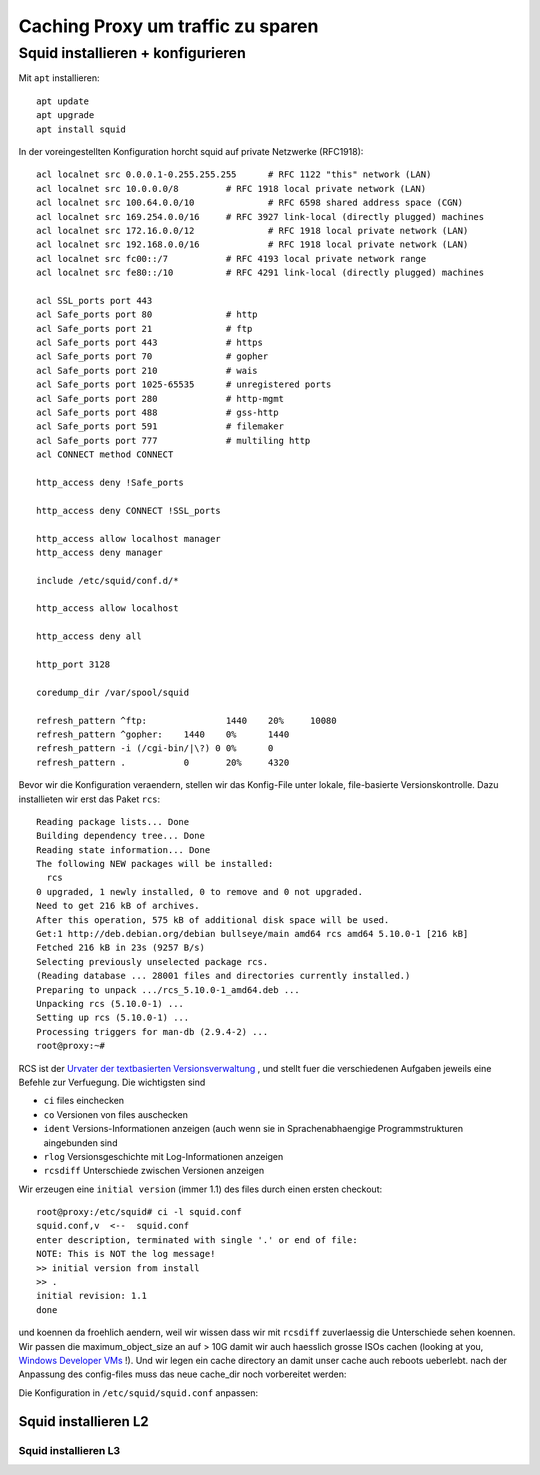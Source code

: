 ##################################
Caching Proxy um traffic zu sparen
##################################

**********************************
Squid installieren + konfigurieren
**********************************

Mit ``apt`` installieren::

    apt update
    apt upgrade
    apt install squid

In der voreingestellten Konfiguration horcht squid auf private Netzwerke (RFC1918)::

    acl localnet src 0.0.0.1-0.255.255.255	# RFC 1122 "this" network (LAN)
    acl localnet src 10.0.0.0/8		# RFC 1918 local private network (LAN)
    acl localnet src 100.64.0.0/10		# RFC 6598 shared address space (CGN)
    acl localnet src 169.254.0.0/16 	# RFC 3927 link-local (directly plugged) machines
    acl localnet src 172.16.0.0/12		# RFC 1918 local private network (LAN)
    acl localnet src 192.168.0.0/16		# RFC 1918 local private network (LAN)
    acl localnet src fc00::/7       	# RFC 4193 local private network range
    acl localnet src fe80::/10      	# RFC 4291 link-local (directly plugged) machines

    acl SSL_ports port 443
    acl Safe_ports port 80		# http
    acl Safe_ports port 21		# ftp
    acl Safe_ports port 443		# https
    acl Safe_ports port 70		# gopher
    acl Safe_ports port 210		# wais
    acl Safe_ports port 1025-65535	# unregistered ports
    acl Safe_ports port 280		# http-mgmt
    acl Safe_ports port 488		# gss-http
    acl Safe_ports port 591		# filemaker
    acl Safe_ports port 777		# multiling http
    acl CONNECT method CONNECT

    http_access deny !Safe_ports

    http_access deny CONNECT !SSL_ports

    http_access allow localhost manager
    http_access deny manager

    include /etc/squid/conf.d/*

    http_access allow localhost

    http_access deny all

    http_port 3128

    coredump_dir /var/spool/squid

    refresh_pattern ^ftp:		1440	20%	10080
    refresh_pattern ^gopher:	1440	0%	1440
    refresh_pattern -i (/cgi-bin/|\?) 0	0%	0
    refresh_pattern .		0	20%	4320

Bevor wir die Konfiguration veraendern, stellen wir das Konfig-File unter lokale, file-basierte Versionskontrolle. Dazu installieten wir erst das Paket ``rcs``::

    Reading package lists... Done
    Building dependency tree... Done
    Reading state information... Done
    The following NEW packages will be installed:
      rcs
    0 upgraded, 1 newly installed, 0 to remove and 0 not upgraded.
    Need to get 216 kB of archives.
    After this operation, 575 kB of additional disk space will be used.
    Get:1 http://deb.debian.org/debian bullseye/main amd64 rcs amd64 5.10.0-1 [216 kB]
    Fetched 216 kB in 23s (9257 B/s)
    Selecting previously unselected package rcs.
    (Reading database ... 28001 files and directories currently installed.)
    Preparing to unpack .../rcs_5.10.0-1_amd64.deb ...
    Unpacking rcs (5.10.0-1) ...
    Setting up rcs (5.10.0-1) ...
    Processing triggers for man-db (2.9.4-2) ...
    root@proxy:~#

RCS ist der `Urvater der textbasierten Versionsverwaltung`_ , und stellt fuer die verschiedenen Aufgaben jeweils eine Befehle zur Verfuegung. Die wichtigsten sind

- ``ci`` files einchecken
- ``co`` Versionen von files auschecken
- ``ident`` Versions-Informationen anzeigen (auch wenn sie in Sprachenabhaengige Programmstrukturen aingebunden sind
- ``rlog`` Versionsgeschichte mit Log-Informationen anzeigen
- ``rcsdiff`` Unterschiede zwischen Versionen anzeigen

Wir erzeugen eine ``initial version`` (immer 1.1) des files durch einen ersten checkout::

    root@proxy:/etc/squid# ci -l squid.conf
    squid.conf,v  <--  squid.conf
    enter description, terminated with single '.' or end of file:
    NOTE: This is NOT the log message!
    >> initial version from install
    >> .
    initial revision: 1.1
    done

und koennen da froehlich aendern, weil wir wissen dass wir mit ``rcsdiff`` zuverlaessig die Unterschiede sehen koennen. Wir passen die maximum_object_size an auf > 10G damit wir auch haesslich grosse ISOs cachen (looking at you, `Windows Developer VMs`_ !). Und wir legen ein cache directory an damit unser cache auch reboots ueberlebt. nach der Anpassung des config-files muss das neue cache_dir noch vorbereitet werden::



Die Konfiguration in ``/etc/squid/squid.conf`` anpassen:

=====================
Squid installieren L2
=====================


^^^^^^^^^^^^^^^^^^^^^
Squid installieren L3
^^^^^^^^^^^^^^^^^^^^^

.. _Urvater der textbasierten Versionsverwaltung: https://www.gnu.org/software/rcs/tichy-paper.pdf
.. _Windows Developer VMs: https://developer.microsoft.com/en-us/windows/downloads/virtual-machines/
